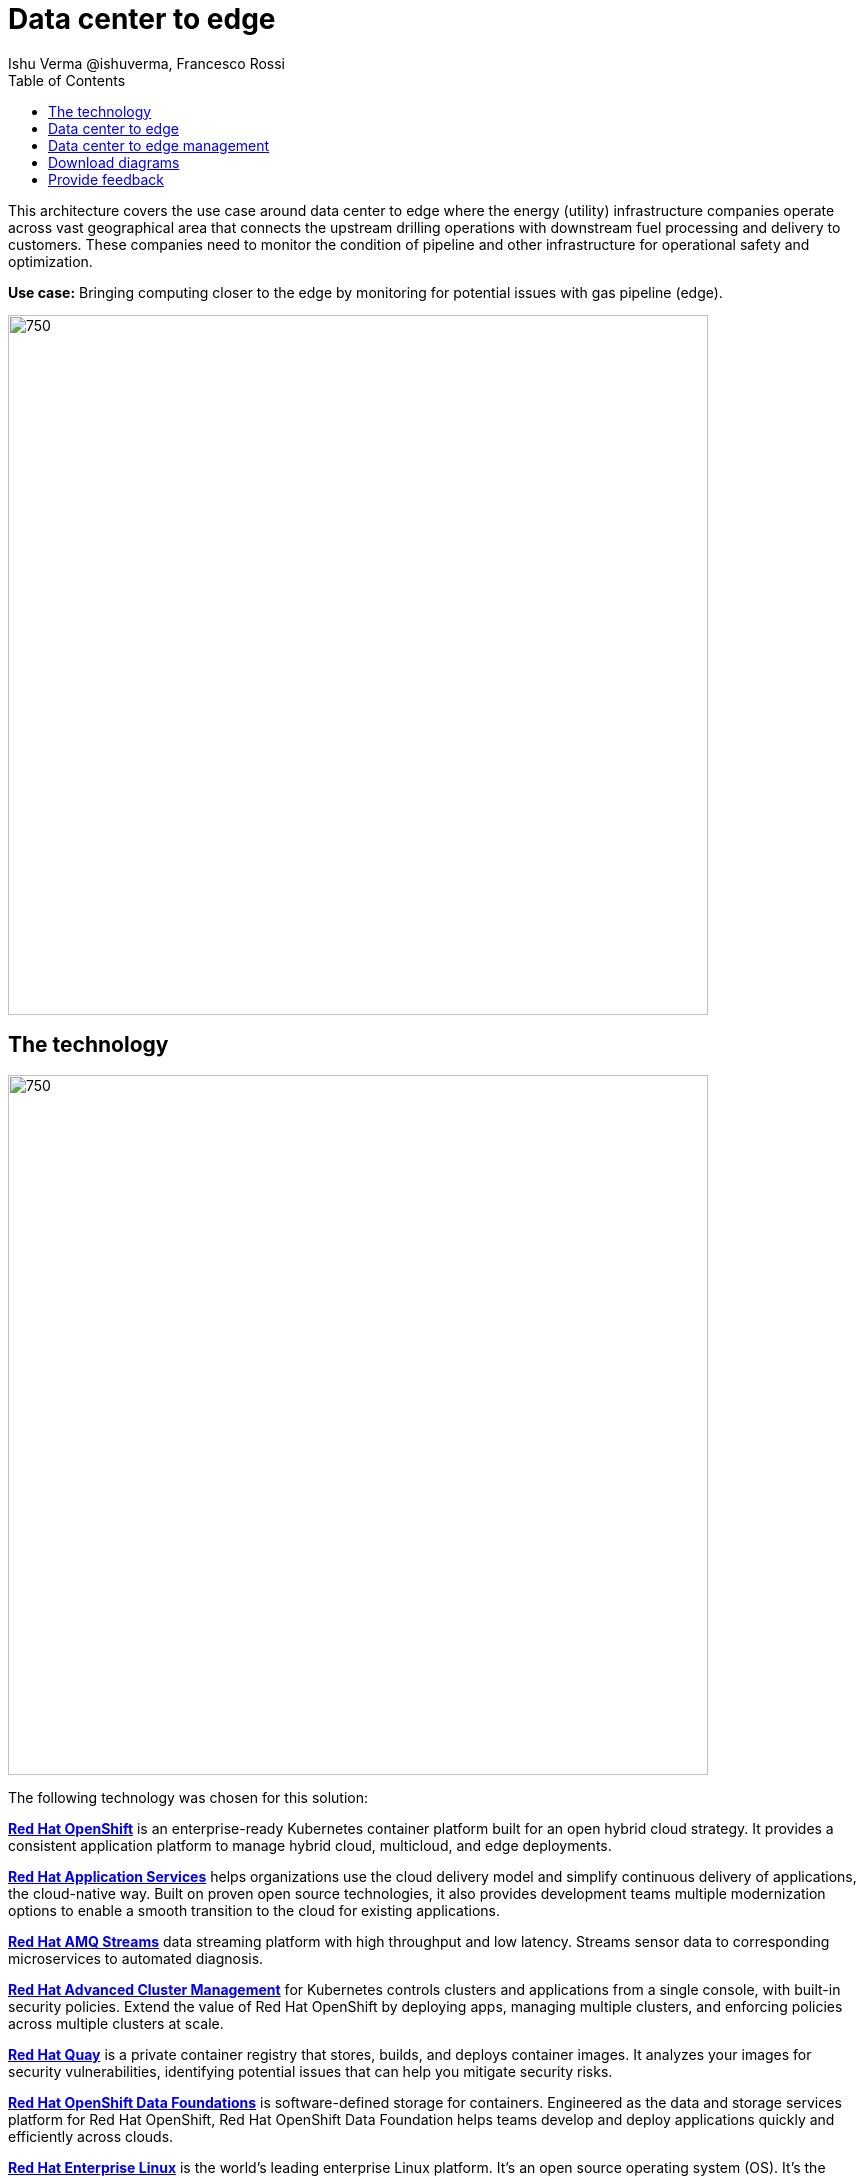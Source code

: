 = Data center to edge
 Ishu Verma  @ishuverma, Francesco Rossi
:homepage: https://gitlab.com/osspa/portfolio-architecture-examples
:imagesdir: images
:icons: font
:source-highlighter: prettify
:toc: left
:toclevels: 5

This architecture covers the use case around data center to edge where the energy (utility) infrastructure companies
operate across vast geographical area that connects the upstream drilling operations with downstream fuel processing
and delivery to customers. These companies need to monitor the condition of pipeline and other infrastructure for
operational safety and optimization.

*Use case:* Bringing computing closer to the edge by monitoring for potential issues with gas pipeline (edge).

--
image:https://gitlab.com/osspa/portfolio-architecture-examples/-/raw/main/images/intro-marketectures/datacenter-to-edge-marketing-slide.png[750,700]
--

== The technology
--
image:https://gitlab.com/osspa/portfolio-architecture-examples/-/raw/main/images/logical-diagrams/datacenter-to-edge-ld.png[750,700]
--

The following technology was chosen for this solution:

====
https://www.redhat.com/en/technologies/cloud-computing/openshift/try-it?intcmp=7013a00000318EWAAY[*Red Hat OpenShift*] is an enterprise-ready Kubernetes container platform built for an open hybrid cloud strategy.
It provides a consistent application platform to manage hybrid cloud, multicloud, and edge deployments.

https://www.redhat.com/en/products/middleware?intcmp=7013a00000318EWAAY[*Red Hat Application Services*] helps organizations use the cloud delivery model and simplify continuous delivery of
applications, the cloud-native way. Built on proven open source technologies, it also provides development teams
multiple modernization options to enable a smooth transition to the cloud for existing applications.

https://catalog.redhat.com/software/operators/detail/5ef20efd46bc301a95a1e9a4?intcmp=7013a00000318EWAAY[*Red Hat AMQ Streams*] data streaming platform with high throughput and low latency. Streams sensor data to corresponding microservices to automated diagnosis.

https://www.redhat.com/en/technologies/management/advanced-cluster-management?intcmp=7013a00000318EWAAY[*Red Hat Advanced Cluster Management*] for Kubernetes controls clusters and applications from a single console, with
built-in security policies. Extend the value of Red Hat OpenShift by deploying apps, managing multiple clusters, and
enforcing policies across multiple clusters at scale.

https://www.redhat.com/en/technologies/cloud-computing/quay?intcmp=7013a00000318EWAAY[*Red Hat Quay*] is a private container registry that stores, builds, and deploys container images. It analyzes your
images for security vulnerabilities, identifying potential issues that can help you mitigate security risks.

https://www.redhat.com/en/technologies/cloud-computing/openshift-data-foundation?intcmp=7013a00000318EWAAY[*Red Hat OpenShift Data Foundations*] is software-defined storage for containers. Engineered as the data and storage
services platform for Red Hat OpenShift, Red Hat OpenShift Data Foundation helps teams develop and deploy applications
quickly and efficiently across clouds.

https://www.redhat.com/en/technologies/linux-platforms/enterprise-linux?intcmp=7013a00000318EWAAY[*Red Hat Enterprise Linux*] is the world’s leading enterprise Linux platform. It’s an open source operating system
(OS). It’s the foundation from which you can scale existing apps—and roll out emerging technologies—across bare-metal,
virtual, container, and all types of cloud environments.
====

== Data center to edge
--
image:https://gitlab.com/osspa/portfolio-architecture-examples/-/raw/main/images/schematic-diagrams/datacenter-to-edge-data-sd.png[750,700]
--

At the edge locations, the telemetry data from sensors is transmitted Edge Microservice application for protocol conversion/normalization and then forwarded to Red Hat AMQ message broker, which then routes it to Message Gateway which is a SpringBoot application for sending this data to the core data center.

At the core data center, the edge data event stream is received by
Red Hat AMQ Streams and sent to Core Microservices for further processing. The container and non-container storage components provide long term persistent storage. The data is stored into SQL and no-SQL databases for further access.


== Data center to edge management
--
image:https://gitlab.com/osspa/portfolio-architecture-examples/-/raw/main/images/schematic-diagrams/datacenter-to-edge-management-sd.png[750,700]
--

In order to centrally manage the geographically dispersed edge clusters, a consistent approach is needed. Red Hat ACM provides cluster lifecycle management for edge and centralized clusters. For DevOps, the OpenShift Pipelines enables the CI/CD workflow with the containerized applications delivered to Red Hat Quay image registry in the cloud. The application monitoring provided by Dynatrace enables the application optimization across edge and core sites.

== Download diagrams
View and download all of the diagrams above in our open source tooling site.
--
https://www.redhat.com/architect/portfolio/tool/index.html?#gitlab.com/osspa/portfolio-architecture-examples/-/raw/main/diagrams/datacenter-to-edge.drawio[[Open Diagrams]]
--

== Provide feedback 
You can offer to help correct or enhance this architecture by filing an https://gitlab.com/osspa/portfolio-architecture-examples/-/blob/main/datacenter-to-edge.adoc[issue or submitting a merge request against this Portfolio Architecture product in our GitLab repositories].

